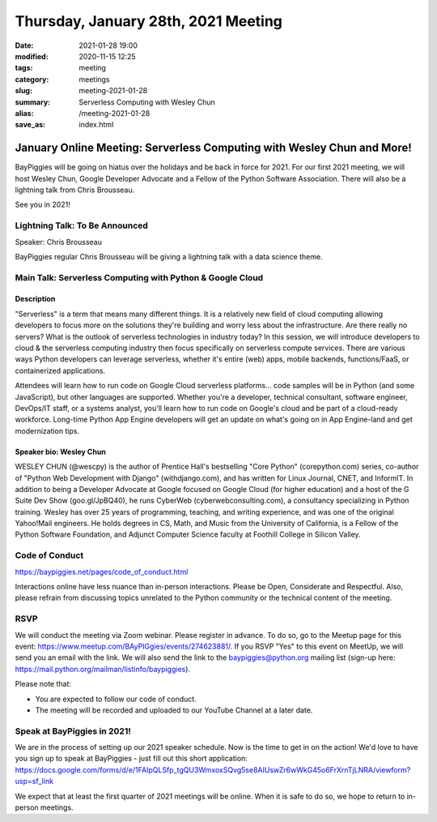 Thursday, January 28th, 2021 Meeting
######################################

:date: 2021-01-28 19:00
:modified: 2020-11-15 12:25
:tags: meeting
:category: meetings
:slug: meeting-2021-01-28
:summary: Serverless Computing with Wesley Chun
:alias: /meeting-2021-01-28
:save_as: index.html

January Online Meeting: Serverless Computing with Wesley Chun and More!
=======================================================================
BayPiggies will be going on hiatus over the holidays and be back in force for 2021.
For our first 2021 meeting, we will host Wesley Chun, Google Developer Advocate and a Fellow of the Python Software Association. There will also be a lightning talk from Chris
Brousseau.

See you in 2021!

Lightning Talk: To Be Announced
-------------------------------
Speaker: Chris Brousseau

BayPiggies regular Chris Brousseau will be giving a lightning talk with a data science
theme.

Main Talk: Serverless Computing with Python & Google Cloud
----------------------------------------------------------
Description
~~~~~~~~~~~
"Serverless" is a term that means many different things. It is a relatively new field of cloud computing allowing developers to focus more on the solutions they're building and worry less about the infrastructure. Are there really no servers? What is the outlook of serverless technologies in industry today? In this session, we will introduce developers to cloud & the serverless computing industry then focus specifically on serverless compute services. There are various ways Python developers can leverage serverless, whether it's entire (web) apps, mobile backends, functions/FaaS, or containerized applications.

Attendees will learn how to run code on Google Cloud serverless platforms... code samples will be in Python (and some JavaScript), but other languages are supported. Whether you're a developer, technical consultant, software engineer, DevOps/IT staff, or a systems analyst, you'll learn how to run code on Google's cloud and be part of a cloud-ready workforce. Long-time Python App Engine developers will get an update on what's going on in App Engine-land and get modernization tips.

Speaker bio: Wesley Chun
~~~~~~~~~~~~~~~~~~~~~~~~
WESLEY CHUN (@wescpy) is the author of Prentice Hall's bestselling "Core Python" (corepython.com) series, co-author of "Python Web Development with Django" (withdjango.com), and has written for Linux Journal, CNET, and InformIT. In addition to being a Developer Advocate at Google focused on Google Cloud (for higher education) and a host of the G Suite Dev Show (goo.gl/JpBQ40), he runs CyberWeb (cyberwebconsulting.com), a consultancy specializing in Python training. Wesley has over 25 years of programming, teaching, and writing experience, and was one of the original Yahoo!Mail engineers. He holds degrees in CS, Math, and Music from the University of California, is a Fellow of the Python Software Foundation, and Adjunct Computer Science faculty at Foothill College in Silicon Valley.

.. image:: http://commondatastorage.googleapis.com/eventpoint-gschedule2018-documents/201803090653/registrants/photos/d49417b6-3bcc-4ade-a783-f7cdf628483d.jpg
   :alt: Picture of Wesley Chun
   :width: 400

Code of Conduct
---------------
https://baypiggies.net/pages/code_of_conduct.html

Interactions online have less nuance than in-person interactions. Please be Open, Considerate and Respectful. 
Also, please refrain from discussing topics unrelated to the Python community or the technical content of the meeting.

RSVP
----
We will conduct the meeting via Zoom webinar. Please register in advance. To do so, go to the Meetup page for this event: https://www.meetup.com/BAyPIGgies/events/274623881/. If you RSVP "Yes" to this event on MeetUp, we will send you an email with the link. We will also send the link to the baypiggies@python.org mailing list (sign-up here: https://mail.python.org/mailman/listinfo/baypiggies).

Please note that:

* You are expected to follow our code of conduct.

* The meeting will be recorded and uploaded to our YouTube Channel at a later date.

Speak at BayPiggies in 2021!
----------------------------
We are in the process of setting up our 2021 speaker schedule. Now is the time to get in on the action! We'd love to have you sign up to speak at BayPiggies - just fill out this short application: https://docs.google.com/forms/d/e/1FAIpQLSfp_tgQU3WmxoxSQvg5se8AIUswZr6wWkG45o6FrXrnTjLNRA/viewform?usp=sf_link

We expect that at least the first quarter of 2021 meetings will be online. When it is safe to do so, we hope to return to in-person meetings.
